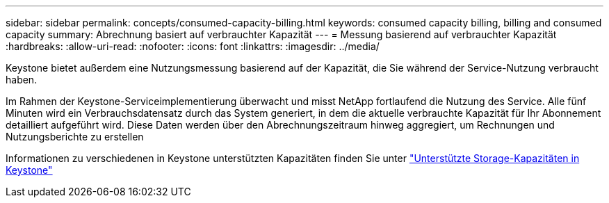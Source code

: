 ---
sidebar: sidebar 
permalink: concepts/consumed-capacity-billing.html 
keywords: consumed capacity billing, billing and consumed capacity 
summary: Abrechnung basiert auf verbrauchter Kapazität 
---
= Messung basierend auf verbrauchter Kapazität
:hardbreaks:
:allow-uri-read: 
:nofooter: 
:icons: font
:linkattrs: 
:imagesdir: ../media/


[role="lead"]
Keystone bietet außerdem eine Nutzungsmessung basierend auf der Kapazität, die Sie während der Service-Nutzung verbraucht haben.

Im Rahmen der Keystone-Serviceimplementierung überwacht und misst NetApp fortlaufend die Nutzung des Service. Alle fünf Minuten wird ein Verbrauchsdatensatz durch das System generiert, in dem die aktuelle verbrauchte Kapazität für Ihr Abonnement detailliert aufgeführt wird. Diese Daten werden über den Abrechnungszeitraum hinweg aggregiert, um Rechnungen und Nutzungsberichte zu erstellen

Informationen zu verschiedenen in Keystone unterstützten Kapazitäten finden Sie unter link:../concepts/supported-storage-capacity.html["Unterstützte Storage-Kapazitäten in Keystone"]
